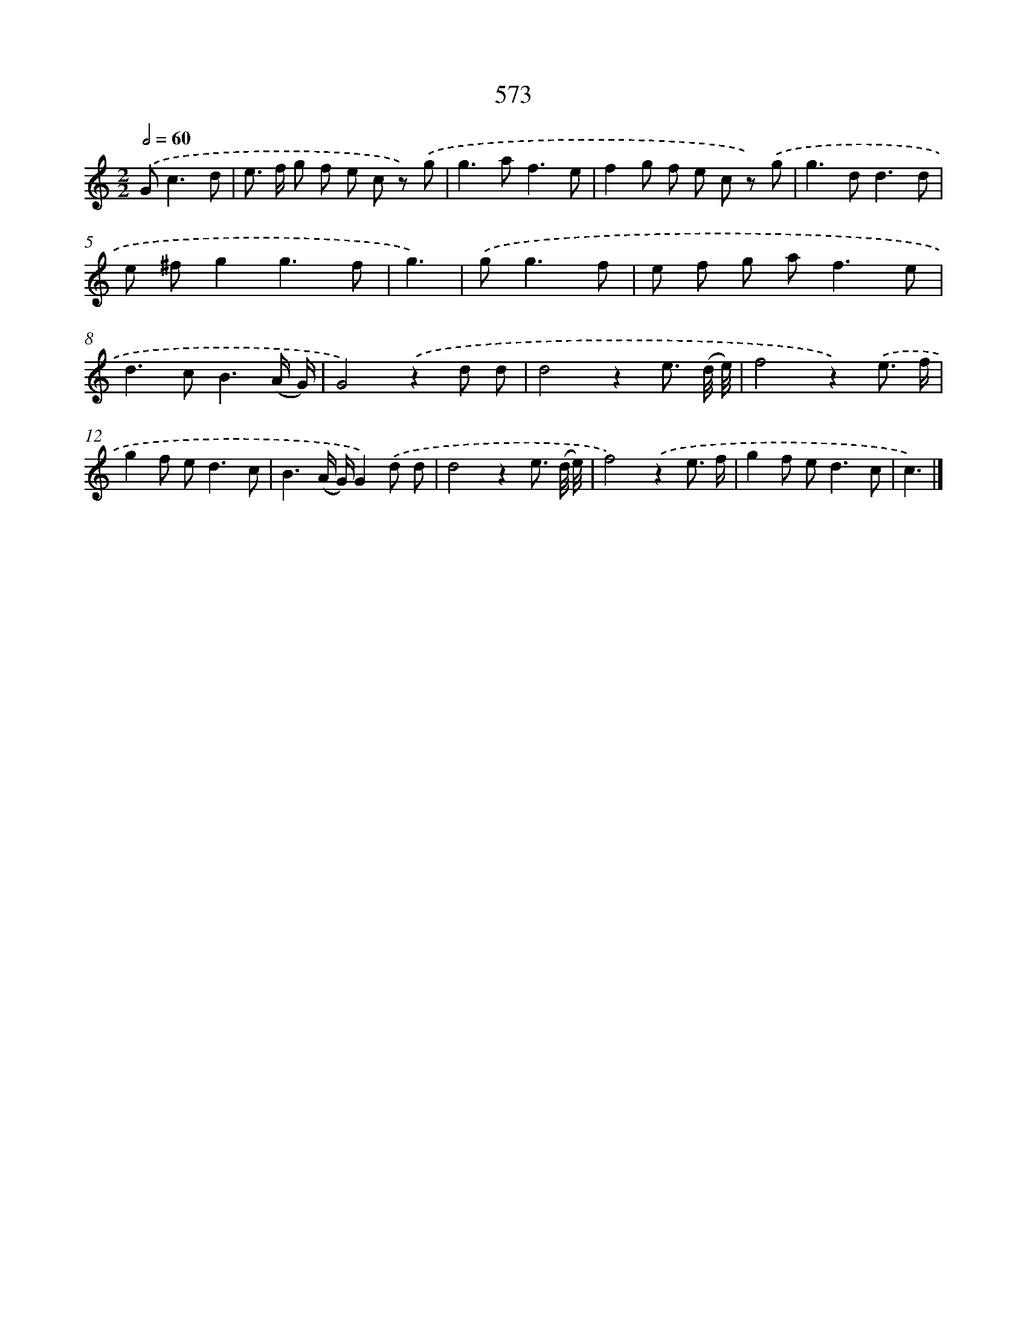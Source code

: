 X: 8329
T: 573
%%abc-version 2.0
%%abcx-abcm2ps-target-version 5.9.1 (29 Sep 2008)
%%abc-creator hum2abc beta
%%abcx-conversion-date 2018/11/01 14:36:46
%%humdrum-veritas 2718285766
%%humdrum-veritas-data 2383910853
%%continueall 1
%%barnumbers 0
L: 1/8
M: 2/2
Q: 1/2=60
K: C clef=treble
.('G2<c2d [I:setbarnb 1]|
e> f g f e c z) .('g |
g2>a2f3e |
f2g f e c z) .('g |
g2>d2d3d |
e ^fg2g3f |
g3) |
.('g2<g2f [I:setbarnb 7]|
e f g a2<f2e |
d2>c2B3(A/ G/) |
G4).('z2d d |
d4z2e3/ (d// e//) |
f4z2).('e3/ f/ |
g2f e2<d2c |
B3(A/ G/)G2).('d d |
d4z2e3/ (d// e//) |
f4).('z2e3/ f/ |
g2f e2<d2c |
c3) |]
